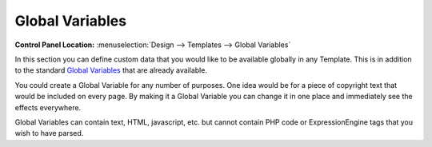Global Variables
================

.. rst-class:: cp-path

**Control Panel Location:** :menuselection:`Design --> Templates --> Global Variables`

In this section you can define custom data that you would like to be
available globally in any Template. This is in addition to the standard
`Global Variables <../../../templates/globals/index.html>`_ that are
already available.

You could create a Global Variable for any number of purposes. One idea
would be for a piece of copyright text that would be included on every
page. By making it a Global Variable you can change it in one place and
immediately see the effects everywhere.

Global Variables can contain text, HTML, javascript, etc. but cannot
contain PHP code or ExpressionEngine tags that you wish to have parsed.
